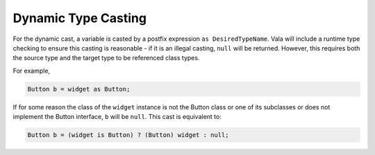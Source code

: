 Dynamic Type Casting
====================

For the dynamic cast, a variable is casted by a postfix expression ``as DesiredTypeName``. Vala will include a runtime type checking to ensure this casting is reasonable - if it is an illegal casting, ``null`` will be returned. However, this requires both the source type and the target type to be referenced class types.

For example,

.. code-block:: vala

   Button b = widget as Button;

If for some reason the class of the ``widget`` instance is not the Button class or one of its subclasses or does not implement the Button interface, ``b`` will be ``null``. This cast is equivalent to:

.. code-block:: vala

   Button b = (widget is Button) ? (Button) widget : null;

